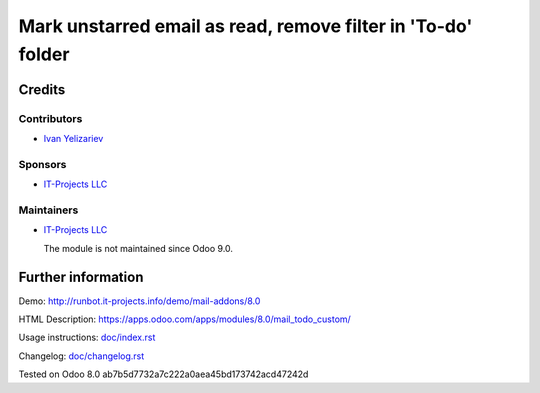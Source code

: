 ===============================================================
 Mark unstarred email as read, remove filter in 'To-do' folder
===============================================================

Credits
=======

Contributors
------------
* `Ivan Yelizariev <https://it-projects.info/team/yelizariev>`__

Sponsors
--------
* `IT-Projects LLC <https://it-projects.info>`__

Maintainers
-----------
* `IT-Projects LLC <https://it-projects.info>`__

  The module is not maintained since Odoo 9.0.

Further information
===================

Demo: http://runbot.it-projects.info/demo/mail-addons/8.0

HTML Description: https://apps.odoo.com/apps/modules/8.0/mail_todo_custom/

Usage instructions: `<doc/index.rst>`_

Changelog: `<doc/changelog.rst>`_

Tested on Odoo 8.0 ab7b5d7732a7c222a0aea45bd173742acd47242d
